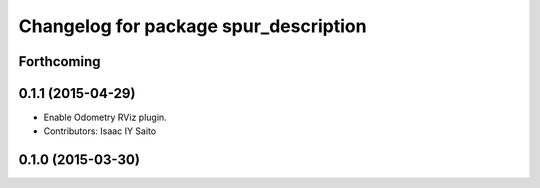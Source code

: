 ^^^^^^^^^^^^^^^^^^^^^^^^^^^^^^^^^^^^^^
Changelog for package spur_description
^^^^^^^^^^^^^^^^^^^^^^^^^^^^^^^^^^^^^^

Forthcoming
-----------

0.1.1 (2015-04-29)
------------------
* Enable Odometry RViz plugin.
* Contributors: Isaac IY Saito

0.1.0 (2015-03-30)
------------------
